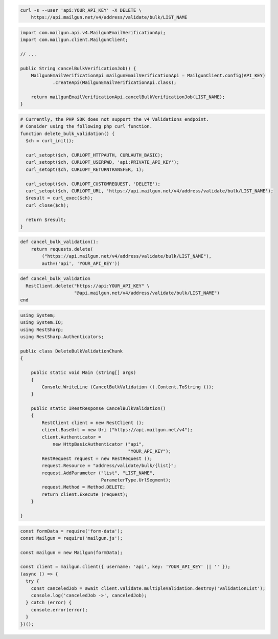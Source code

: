 
.. code-block:: bash

  curl -s --user 'api:YOUR_API_KEY' -X DELETE \
      https://api.mailgun.net/v4/address/validate/bulk/LIST_NAME

.. code-block:: java

    import com.mailgun.api.v4.MailgunEmailVerificationApi;
    import com.mailgun.client.MailgunClient;

    // ...

    public String cancelBulkVerificationJob() {
        MailgunEmailVerificationApi mailgunEmailVerificationApi = MailgunClient.config(API_KEY)
                .createApi(MailgunEmailVerificationApi.class);

        return mailgunEmailVerificationApi.cancelBulkVerificationJob(LIST_NAME);
    }

.. code-block:: php

  # Currently, the PHP SDK does not support the v4 Validations endpoint.
  # Consider using the following php curl function.
  function delete_bulk_validation() {
    $ch = curl_init();

    curl_setopt($ch, CURLOPT_HTTPAUTH, CURLAUTH_BASIC);
    curl_setopt($ch, CURLOPT_USERPWD, 'api:PRIVATE_API_KEY');
    curl_setopt($ch, CURLOPT_RETURNTRANSFER, 1);

    curl_setopt($ch, CURLOPT_CUSTOMREQUEST, 'DELETE');
    curl_setopt($ch, CURLOPT_URL, 'https://api.mailgun.net/v4/address/validate/bulk/LIST_NAME');
    $result = curl_exec($ch);
    curl_close($ch);

    return $result;
  }

.. code-block:: py

 def cancel_bulk_validation():
     return requests.delete(
         ("https://api.mailgun.net/v4/address/validate/bulk/LIST_NAME"),
         auth=('api', 'YOUR_API_KEY'))

.. code-block:: rb

 def cancel_bulk_validation
   RestClient.delete("https://api:YOUR_API_KEY" \
                     "@api.mailgun.net/v4/address/validate/bulk/LIST_NAME")
 end

.. code-block:: csharp

 using System;
 using System.IO;
 using RestSharp;
 using RestSharp.Authenticators;

 public class DeleteBulkValidationChunk
 {

     public static void Main (string[] args)
     {
         Console.WriteLine (CancelBulkValidation ().Content.ToString ());
     }

     public static IRestResponse CancelBulkValidation()
     {
         RestClient client = new RestClient ();
         client.BaseUrl = new Uri ("https://api.mailgun.net/v4");
         client.Authenticator =
             new HttpBasicAuthenticator ("api",
                                         "YOUR_API_KEY");
         RestRequest request = new RestRequest ();
         request.Resource = "address/validate/bulk/{list}";
         request.AddParameter ("list", "LIST_NAME",
                               ParameterType.UrlSegment);
         request.Method = Method.DELETE;
         return client.Execute (request);
     }

 }

.. code-block:: js

  const formData = require('form-data');
  const Mailgun = require('mailgun.js');

  const mailgun = new Mailgun(formData);

  const client = mailgun.client({ username: 'api', key: 'YOUR_API_KEY' || '' });
  (async () => {
    try {
      const canceledJob = await client.validate.multipleValidation.destroy('validationList');
      console.log('canceledJob ->', canceledJob);
    } catch (error) {
      console.error(error);
    }
  })();
